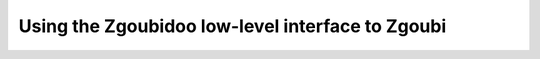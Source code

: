 Using the Zgoubidoo low-level interface to Zgoubi
=================================================

